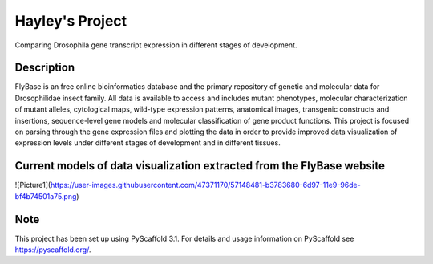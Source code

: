 =========
Hayley's Project
=========


Comparing Drosophila gene transcript expression in different stages of development.


Description
===========

FlyBase is an free online bioinformatics database and the primary repository of genetic and molecular data for Drosophilidae insect family. All data is available to access and includes mutant phenotypes, molecular characterization of mutant alleles, cytological maps, wild-type expression patterns, anatomical images, transgenic constructs and insertions, sequence-level gene models and molecular classification of gene product functions. This project is focused on parsing through the gene expression files and plotting the data in order to provide improved data visualization of expression levels under different stages of development and in different tissues. 

Current models of data visualization extracted from the FlyBase website
=======================================================================

![Picture1](https://user-images.githubusercontent.com/47371170/57148481-b3783680-6d97-11e9-96de-bf4b74501a75.png)

Note
====

This project has been set up using PyScaffold 3.1. For details and usage
information on PyScaffold see https://pyscaffold.org/.
